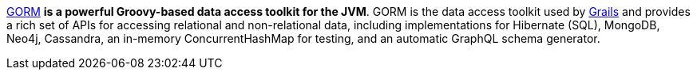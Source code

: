https://gorm.grails.org[GORM] *is a powerful Groovy-based data access toolkit for the JVM*. GORM is the data access
toolkit used by https://grails.org/[Grails] and provides a rich set of APIs for accessing relational and non-relational data, including implementations for Hibernate (SQL), MongoDB, Neo4j, Cassandra, an in-memory ConcurrentHashMap for
testing, and an automatic GraphQL schema generator.
